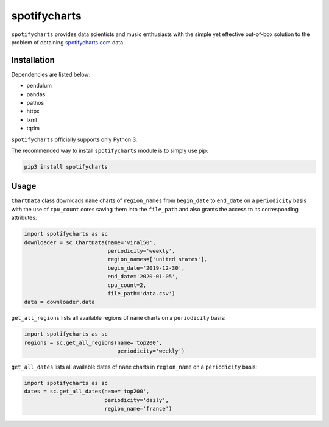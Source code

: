 spotifycharts
*************

``spotifycharts`` provides data scientists and music enthusiasts with the simple yet effective out-of-box solution to the problem of obtaining `spotifycharts.com <https://github.com/niltonvolpato/python-progressbar>`__ data.


Installation
############

Dependencies are listed below:

- pendulum
- pandas
- pathos
- httpx
- lxml
- tqdm

``spotifycharts`` officially supports only Python 3.

The recommended way to install ``spotifycharts`` module is to simply use pip:

.. code:: sh

    pip3 install spotifycharts


Usage
#####

``ChartData`` class downloads ``name`` charts of ``region_names`` from ``begin_date`` to ``end_date`` on a ``periodicity`` basis with the use of ``cpu_count`` cores saving them into the ``file_path`` and also grants the access to its corresponding attributes:

.. code:: python

    import spotifycharts as sc
    downloader = sc.ChartData(name='viral50',
                              periodicity='weekly',
                              region_names=['united states'],
                              begin_date='2019-12-30',
                              end_date='2020-01-05',
                              cpu_count=2,
                              file_path='data.csv')
    data = downloader.data

``get_all_regions`` lists all available regions of ``name`` charts on a ``periodicity`` basis:

.. code:: python

    import spotifycharts as sc
    regions = sc.get_all_regions(name='top200',
                                 periodicity='weekly')

``get_all_dates`` lists all available dates of ``name`` charts in ``region_name`` on a ``periodicity`` basis:

.. code:: python

    import spotifycharts as sc
    dates = sc.get_all_dates(name='top200',
                             periodicity='daily',
                             region_name='france')
